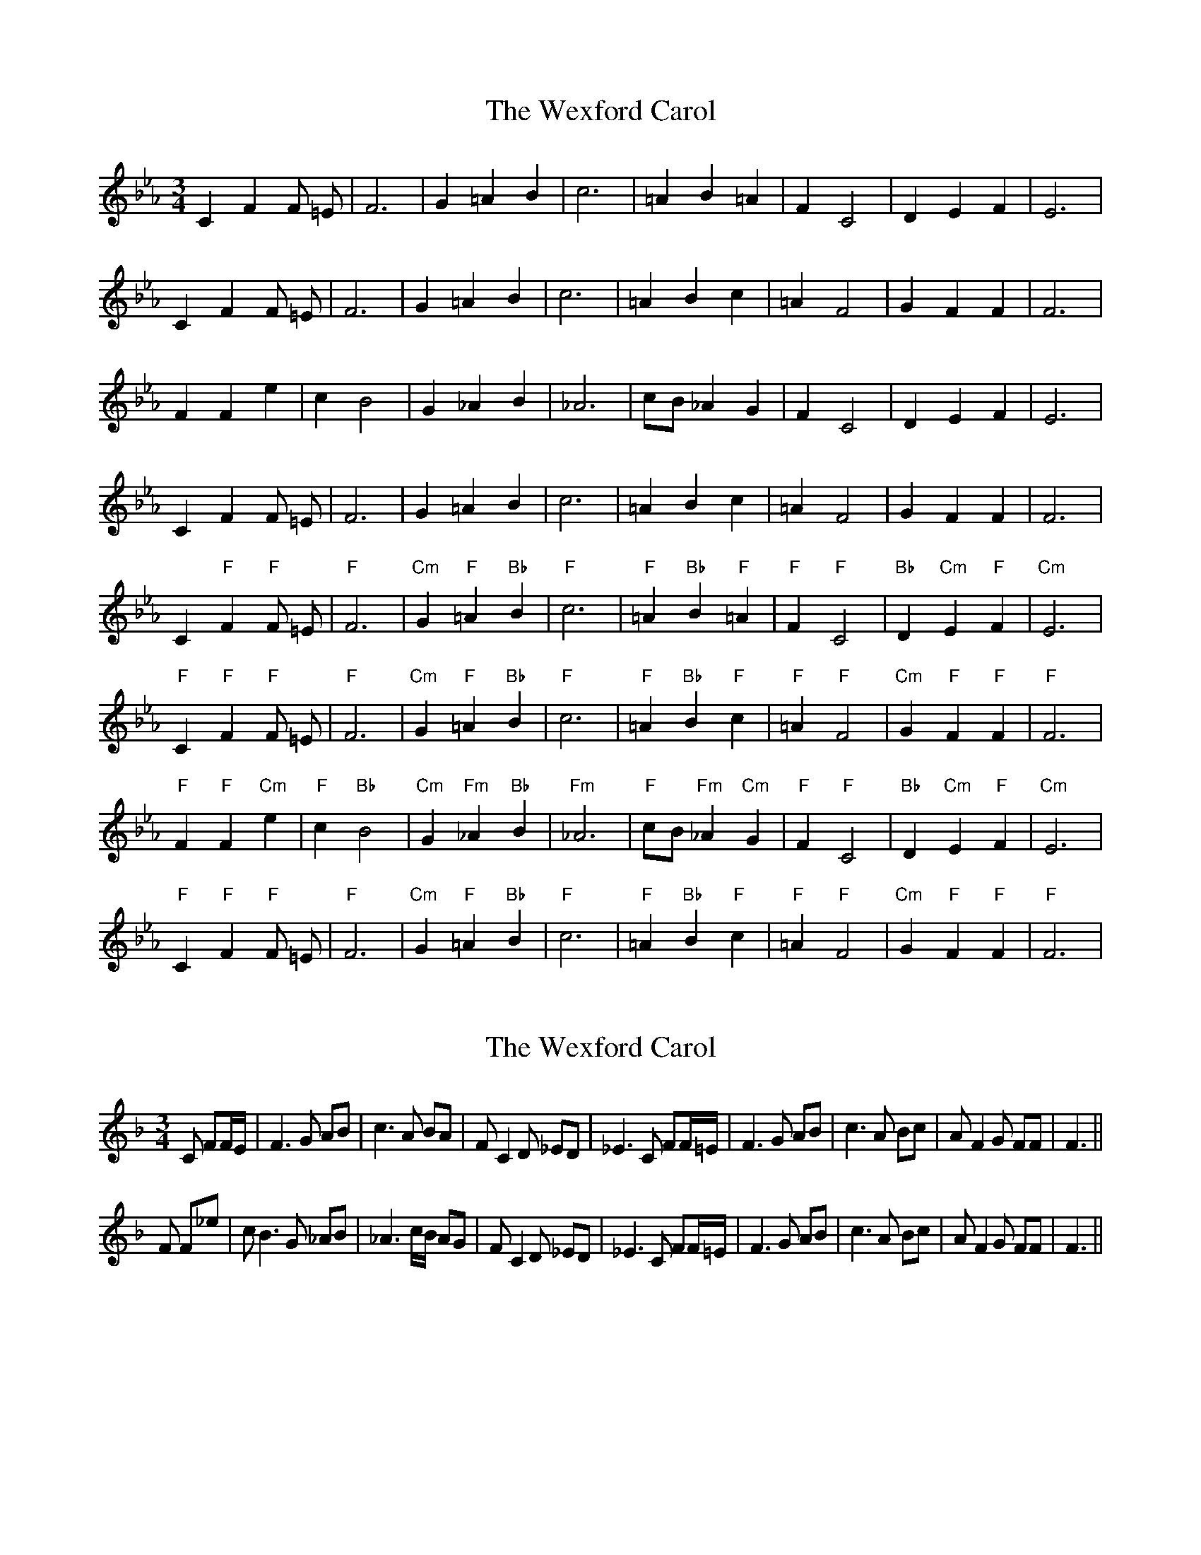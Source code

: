 X: 1
T: Wexford Carol, The
Z: Conán McDonnell
S: https://thesession.org/tunes/6500#setting6500
R: waltz
M: 3/4
L: 1/8
K: Fdor
C2 F2 F =E| F6 |G2 =A2 B2 |c6 |=A2 B2 =A2|F2 C4|D2 E2 F2|E6|
C2 F2 F =E| F6 |G2 =A2 B2 |c6 |=A2 B2 c2 |=A2 F4|G2 F2 F2|F6|
F2 F2 e2|c2 B4|G2 _A2 B2 |_A6|cB _A2 G2|F2 C4|D2 E2 F2|E6|
C2 F2 F =E|F6|G2 =A2 B2|c6|=A2 B2 c2|=A2 F4|G2 F2 F2|F6|
C2 "F"F2 "F"F =E|"F"F6|"Cm"G2 "F"=A2 "Bb"B2|"F"c6|"F"=A2 "Bb"B2 "F"=A2|"F"F2 "F"C4|"Bb"D2 "Cm"E2 "F"F2|"Cm"E6|
"F"C2 "F"F2 "F"F =E|"F"F6|"Cm"G2 "F"=A2 "Bb"B2|"F"c6|"F"=A2 "Bb"B2 "F"c2|"F"=A2 "F"F4|"Cm"G2 "F"F2 "F"F2|"F"F6|
"F"F2 "F"F2 "Cm"e2|"F"c2 "Bb"B4|"Cm"G2 "Fm"_A2 "Bb"B2|"Fm"_A6|"F"cB "Fm"_A2 "Cm"G2|"F"F2 "F"C4|"Bb"D2 "Cm"E2 "F"F2|"Cm"E6|
"F"C2 "F"F2 "F"F =E|"F"F6|"Cm"G2 "F"=A2 "Bb"B2|"F"c6|"F"=A2 "Bb"B2 "F"c2|"F"=A2 "F"F4|"Cm"G2 "F"F2 "F"F2|"F"F6|
X: 2
T: Wexford Carol, The
Z: CreadurMawnOrganig
S: https://thesession.org/tunes/6500#setting25304
R: waltz
M: 3/4
L: 1/8
K: Fmaj
C FF/E/| F3G AB | c3 A BA | F C2 D _ED | _E3 C FF/=E/ |
F3 G AB | c3 A Bc |A F2 G FF|F3 ||!
F F_e|c B3 G _AB | _A3 c/B/ AG|F C2 D _ED |_E3 C FF/=E/|
F3 G AB | c3 A Bc |A F2 G FF|F3 ||!
X: 3
T: Wexford Carol, The
Z: CreadurMawnOrganig
S: https://thesession.org/tunes/6500#setting25305
R: waltz
M: 3/4
L: 1/8
K: Gmaj
D GG/F/| G3A Bc | d3 B cB | G D2 E =FE | =F3 D GG/^F/ |
G3A Bc | d3 B cd | B G2 A GG | G3 ||!
G G=f|d c3 A =Bc | =B3 d/c/ BA|G D2 E =FE | =F3 D GG/^F/ |
G3A Bc | d3 B cd | B G2 A GG |G3 ||
X: 4
T: Wexford Carol, The
Z: CreadurMawnOrganig
S: https://thesession.org/tunes/6500#setting25306
R: waltz
M: 3/4
L: 1/8
K: Amix
E AA/^G/| A3B cd | e3 c dc | A E2 F GF | G3 E AA/^G/ |
A3B cd | e3 c de | c A2 B AA | A3 ||!
A Ag|e d3 B =cd | =c3 e/d/ cB|A E2 F GF | G3 E AA/^G/ |
A3B cd | e3 c de | c A2 B AA | A3 ||
